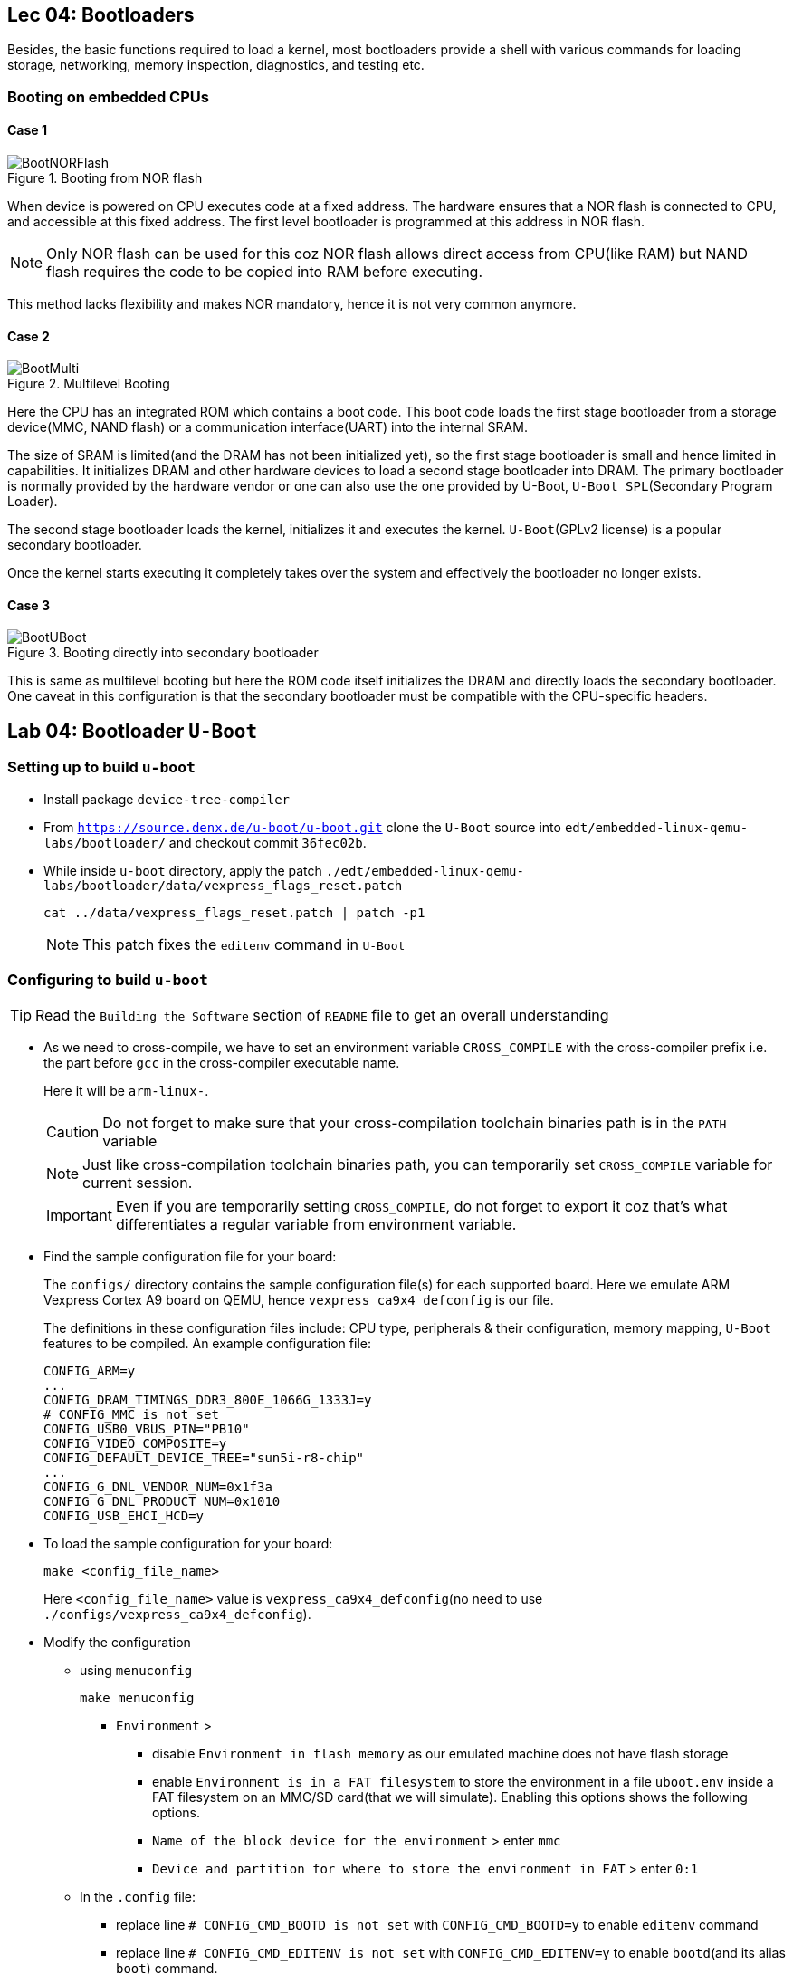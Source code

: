 == Lec 04: Bootloaders

Besides, the basic functions required to load a kernel, most bootloaders provide a shell with various commands for loading storage, networking, memory inspection, diagnostics, and testing etc.

=== Booting on embedded CPUs

==== Case 1

.Booting from NOR flash
image::pix/12.05.2022_04.09.14_REC.png[BootNORFlash]

When device is powered on CPU executes code at a fixed address.
The hardware ensures that a NOR flash is connected to CPU, and accessible at this fixed address.
The first level bootloader is programmed at this address in NOR flash.
[NOTE]
====
Only NOR flash can be used for this coz NOR flash allows direct access from CPU(like RAM) but NAND flash requires the code to be copied into RAM before executing.
====

This method lacks flexibility and makes NOR mandatory, hence it is not very common anymore.

==== Case 2

.Multilevel Booting
image::pix/12.05.2022_04.28.23_REC.png[BootMulti]

Here the CPU has an integrated ROM which contains a boot code.
This boot code loads the first stage bootloader from a storage device(MMC, NAND flash) or a communication interface(UART) into the internal SRAM.

The size of SRAM is limited(and the DRAM has not been initialized yet), so the first stage bootloader is small and hence limited in capabilities.
It initializes DRAM and other hardware devices to load a second stage bootloader into DRAM.
The primary bootloader is normally provided by the hardware vendor or one can also use the one provided by U-Boot, `U-Boot SPL`(Secondary Program Loader).

The second stage bootloader loads the kernel, initializes it and executes the kernel.
`U-Boot`(GPLv2 license) is a popular secondary bootloader.

Once the kernel starts executing it completely takes over the system and effectively the bootloader no longer exists.

==== Case 3

.Booting directly into secondary bootloader
image::pix/12.05.2022_04.34.45_REC.png[BootUBoot]

This is same as multilevel booting but here the ROM code itself initializes the DRAM and directly loads the secondary bootloader.
One caveat in this configuration is that the secondary bootloader must be compatible with the CPU-specific headers.

== Lab 04: Bootloader `U-Boot`

=== Setting up to build `u-boot`

* Install package `device-tree-compiler`

* From `https://source.denx.de/u-boot/u-boot.git` clone the `U-Boot` source into `edt/embedded-linux-qemu-labs/bootloader/` and checkout commit `36fec02b`.

* While inside `u-boot` directory, apply the patch `./edt/embedded-linux-qemu-labs/bootloader/data/vexpress_flags_reset.patch`
+
----
cat ../data/vexpress_flags_reset.patch | patch -p1
----
+
[NOTE]
====
This patch fixes the `editenv` command in `U-Boot`
====

=== Configuring to build `u-boot`

[TIP]
====
Read the `Building the Software` section of `README` file to get an overall understanding
====

* As we need to cross-compile, we have to set an environment variable `CROSS_COMPILE` with the cross-compiler prefix i.e. the part before `gcc` in the cross-compiler executable name.
+
Here it will be `arm-linux-`.
+
[CAUTION]
====
Do not forget to make sure that your cross-compilation toolchain binaries path is in the `PATH` variable
====
+
[NOTE]
====
Just like cross-compilation toolchain binaries path, you can temporarily set `CROSS_COMPILE` variable for current session.
====
+
[IMPORTANT]
====
Even if you are temporarily setting `CROSS_COMPILE`, do not forget to export it coz that's what differentiates a regular variable from environment variable.
====

* Find the sample configuration file for your board:
+
The `configs/` directory contains the sample configuration file(s) for each supported board.
Here we emulate ARM Vexpress Cortex A9 board on QEMU, hence `vexpress_ca9x4_defconfig` is our file.
+
The definitions in these configuration files include: CPU type, peripherals & their configuration, memory mapping, `U-Boot` features to be compiled.
An example configuration file:
+
----
CONFIG_ARM=y
...
CONFIG_DRAM_TIMINGS_DDR3_800E_1066G_1333J=y
# CONFIG_MMC is not set
CONFIG_USB0_VBUS_PIN="PB10"
CONFIG_VIDEO_COMPOSITE=y
CONFIG_DEFAULT_DEVICE_TREE="sun5i-r8-chip"
...
CONFIG_G_DNL_VENDOR_NUM=0x1f3a
CONFIG_G_DNL_PRODUCT_NUM=0x1010
CONFIG_USB_EHCI_HCD=y
----

* To load the sample configuration for your board:
+
----
make <config_file_name>
----
+
Here `<config_file_name>` value is `vexpress_ca9x4_defconfig`(no need to use `./configs/vexpress_ca9x4_defconfig`).

* Modify the configuration
** using `menuconfig`
+
----
make menuconfig
----
+
*** `Environment` >
**** disable `Environment in flash memory` as our emulated machine does not have flash storage
**** enable `Environment is in a FAT filesystem` to store the environment in a file `uboot.env` inside a FAT filesystem on an MMC/SD card(that we will simulate).
Enabling this options shows the following options.
**** `Name of the block device for the environment` > enter `mmc`
**** `Device and partition for where to store the environment in FAT` > enter `0:1`

** In the `.config` file:
*** replace line `# CONFIG_CMD_BOOTD is not set` with `CONFIG_CMD_BOOTD=y` to enable `editenv` command
*** replace line `# CONFIG_CMD_EDITENV is not set` with `CONFIG_CMD_EDITENV=y` to enable `bootd`(and its alias `boot`) command.

=== Building `u-boot`
To build `u-boot` for the configured target:
----
make -j<N>
----
where `N` is the number of threads used in parallel compilation.

This generates several binaries including `u-boot`, and `u-boot.bin`.
`u-boot` is the raw executable that can be directly loaded into memory and `u-boot.bin` is the binary image which is loaded into memory via an interface.
Depending on your platform and boot storage device other specialized images with extensions such as `.img`, `.kwb` etc. are generated.

=== Setting up to run `u-boot`

==== Installing `u-boot` on hardware
This varies based on the hardware.

* CPU may provide a boot monitor with which we can communicate over serial port or USB using a specific protocol:
+
We can use this communication interface to load `u-boot`.

* CPU may boot first from removable media such as MMC before booting from fixed media such as NAND flash:
+
We boot from MMC and use that bootloader to re-flash a new version `u-boot`.

* The board may provide a JTAG interface which allows to directly write to the flash memory:
+
We can use this interface to flash `u-boot`.
Very helpful to rescue boards.

* `U-Boot` is already installed on the board:
+
We can use this to flash a new version of `u-boot`.
The board becomes unusable if the new version doesn't work.

* Emulated board may provide an option to directly load a secondary bootloader such as `u-boot` without the need to go through a first-stage/primary bootloader

==== Creating a SD card

* Create a 1 GB file with a block size of 1 MB initialized with all zeroes to act as a container for a loopback filesystem in `./edt/embedded-linux-qemu-labs/bootloader/data`.
This file is used to simulate an SD card.

* Use an interactive tool such as `cfdisk` to set up the container file
** select the `label type` as `dos` as we don't really need a `gpt` partition table for our exercises
** create 3 partitions in the container file:
*** 64 MB, `primary` partition, `FAT16` filesystem, and `bootable`
*** 8 MB, `primary` partition, `Linux` filesystem used for the root filesystem
*** Rest, `primary` partition, `Linux` filesystem used for the data filesystem
** save the partition table by doing `write`

* Load the container file as a block device using loop driver:
+
----
losetup -f --show --partscan <container_file>
----
+
option `f` finds a free loop device, `--show` displays the loop device used, and `--partscan` scans the loop device for partitions and creates additional block devices for each partition `/dev/loop<x>p<y>` where `x` is the number of the loop device and `y` is the partition number

* Format the first partition of the container with the label `boot`:
+
----
mkfs.vfat -F 16 -n boot /dev/loop<x>p1
----
+
[NOTE]
====
Other partitions can be formatted later
====

* To release the container file:
+
----
losetup -d /dev/loop<x>
----

==== Setting up network between host and target

* Setting up ethernet connection
** On host, create a script `qemu-myifup.sh` in `./edt/embedded-linux-qemu-labs/bootloader/data` that will bring the network interface up between host and QEMU by executing the commands:
+
----
/sbin/ip a add <host_ip>/24 dev-$1
/sbin/ip link set $1 up
----
+
here we use 192.168.0.1 as `<host_ip>`

** On target(qemu board) set:
+
|====
|environment variables |value

|`ipaddr`
|`<target_ip>`

|`serverip`
|`<host_ip>`
|====
+
here we use 192.168.0.100 as `<target_ip>`.
+
[NOTE]
====
If 192.168.0.100 is already used, then pick another number between 2-254 that is not used.
====

** Check the connection by pinging the host ip from target

* Setting up TFTP
** Install packages: `tftpd-hpa` (tftp server), and `tftp-hpa` (tftp client)
** Make sure that either one of the folders `/var/lib/tftpboot` or `/srv/tftp` is created.
We will refer to this as tftp export directory.
** Restart target and make sure that the environment variables `ipaddr`, `serverip`, and `ethaddr` are set

=== Testing `u-boot`

==== Running `u-boot` without secondary memory and without networking

* Run QEMU:
+
----
qemu-system-arm -M <board_name> -m <memory> -nographic -kernel u-boot
----
where `<memory>` is the amount of RAM on the machine, and option `kernel` allows to directly load `u-boot` to memory without the need of a primary bootloader.
Here we use `vexpress-a9` as `<board_name>` and `128M` i.e. 128 MB of RAM.

* Press a key before the end of timeout to access `U-Boot` prompt.

* Use `help` command to see the list of available commands.

* To exit QEMU press `Ctrl-a` followed by `x`.

==== Running `u-boot` with secondary memory and without networking

* Run QEMU just as before but this use an option `sd` to specify a `<loopback_container_file>`

* Create an environment variable:
+
Here we don't have `export` command hence:
+
----
setenv <env_var_name> <env_var_value>
----

* Store the environment variable to persistent storage:
+
----
saveenv
----

* Reboot the board
+
----
reset
----

* Print and check the value of the environment variable
+
----
printenv <env_var_name>
----

==== Running `u-boot` with secondary memory and with networking

* Run QEMU with a SD card just as before but this time append `-net tap,script=<qemu-myifup_script> -net nic` where:
** `-net tap` creates a software network interface on host side
+
[NOTE]
====
While QEMU is running if you do `ip a`, you will see a `tap0` network interface with the `<host_ip>` set inside `qemu-myifup.sh` script
====
** `-net nic` creates a network device on the emulated machine1

* Drop a file into tftp export directory(`/var/lib/tftpboot` or `/srv/tftp`)

* On target download the file:
+
----
tftp <memory_addr> <file_name>
----
+
here we use 0x61000000 as the address

* On target verify by dumping few bytes of memory:
+
----
md <memory_addr> 4
----
+
dumps 4 * 16 bytes

=== Exploring `u-boot`

==== Environment variables

`u-boot` environment can be configured to be stored in:

* NAND flash at a fixed offset
* MMC or USB at a fixed offset before the beginning of the first partition
* `uboot.env` file on a `FAT` or `ext4` partition(which can lie on any storage type)
* UBI volume

Here we store it in `uboot.env` file on a `FAT` partition of an MMC device.

The environment variables are loaded into RAM at `U-Boot` startup.

|====
|Env var |Purpose

|`bootcmd`
|specifies the commands that `U-Boot` will automatically execute at boot time, after a configurable delay (`bootdelay`), if the boot process is not interrupted

|`bootargs`
|contains the arguments passed to the Linux kernel

|`serverip`
|IP address of the server that `U-Boot` will contact for network related commands

|`ipaddr`
|the IP address of `U-Boot`

|`netmask`
|the network mask used to contact the server

|`ethaddr`
|the MAC address of the ethernet interface, can only be set once

|`filesize`
|the size of the latest copy to memory (from `tftp`, `fatload`, `nand read` etc.)

|====

The environment variables can contain bash code to run scripts and/or execute several commands, and even test the results of them.

Ex:

----
setenv bootcmd 'tftp 0x21000000 zImage; tftp 0x22000000 dtb; bootz 0x21000000 - 0x22000000'
----
shows chaining of several commands using `;` under environment variable `bootcmd`

Ex:

----
setenv mmc-boot 'if fatload mmc 0 80000000 boot.ini; then source; else if fatload mmc 0 80000000 zImage; then run mmc-do-boot; fi; fi'
----
shows testing the result &, decision-making using `if else` clause, and running another command using `run` under environment variable `mmc-boot`

==== Commands
Now that you have a secondary storage, you can explore a few commands:

* To ger version information:
+
----
version
----

* To get the list of available commands:
+
----
help
----

* To get board info:
+
----
bdinfo
----

* To get info about memory:
+
|====
|command |type of memory

|`flinfo`
|flash memory

|`mmcinfo`
|mmc

|`fatinfo <interface> <device>`
|fat filesystem
|====

* To interact with a memory subsystem run:
+
|====
|command |subsystem

|`mmc`
|MMC controller used for SD and micro-SD cards

|`usb`
|USB controller used for USB keys

|`nand`
|NAND flash
|====
and checkout the command options

* To list files in secondary memory:
+
----
ls <interface> <device_nb>
----
+
for our simulated sd card, the `<interface>` is `mmc`, and the `<device_nb>` is 0

* To load a file from filesystem to RAM:
+
----
load <interface> <device_nb> <RAM_address> <file>
----
+
a valid value for `<RAM_address>` is in the bounds of DRAM bank start and size which can be found via `bdinfo` command.
+
For our exercise with QEMU, you can set `<file>` as `uboot.env` and 0x67000000 as `<RAM_address>`

* To load size of a file in the filesystem to environment variable `filesize`
+
----
load <interface> <device_nb> <file>
----

* `loadb`, `loads`, and `loady` loads a file from serial line to the RAM

* To examine memory contents:
+
----
md <start_addr> <size>
----
+
this can be used to examine contents of RAM, storage and even hardware registers.
+
after loading `uboot.env`, you can use 0x67000000 as `<start_addr>` to see how it sits in the memory.

* To modify memory contents: `mm`.

* To ping a device:
+
----
ping <ip_address>
----
+
here the host machine ip is set to `192.168.0.1`

* To load file from network to RAM:
+
----
tftp <RAM_addr> <file_name>
----
+
the `<file_name>` should already be exported on the server side.

* To boot:
+
----
bootd
----
+
or, alternatively
+
----
boot
----
+
this simply runs the command stored in the `bootcmd` environment variable

* To boot kernel loaded at a RAM address:
+
----
bootz <RAM_address>
----
+
starts a compressed kernel image loaded at `<RAM_address>` on the RAM.

==== File transfer
`U-Boot` can also be used to transfer files between the host and the target.
The interface depends on the drivers that `U-Boot` has been compiled with.

|====
|Medium |Drivers required

|Ethernet
|networking

|USB key
|USB

|SD or MicroSD card
|MMC controller

|Serial port
|Serial
|====

For network transfer we use `tftp`(trivial file transfer protocol) which is similar to `ftp` but without authentication and over UDP.
`U-Boot` comes with `tftp` built in.